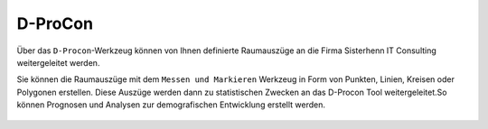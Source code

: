 D-ProCon
========

Über das |dpro| ``D-Procon``-Werkzeug können von Ihnen definierte Raumauszüge an die Firma Sisterhenn IT Consulting weitergeleitet werden.

Sie können die Raumauszüge mit dem ``Messen und Markieren`` Werkzeug in Form von Punkten, Linien, Kreisen oder Polygonen erstellen. Diese Auszüge werden dann zu statistischen Zwecken an das D-Procon Tool weitergeleitet.So können Prognosen und Analysen zur demografischen Entwicklung erstellt werden.

 .. |dpro| image:: ../../../images/gbd-icon-d-procon-02.svg
   :width: 30em
